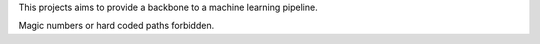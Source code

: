 This projects aims to provide a backbone to a machine learning pipeline.

Magic numbers or hard coded paths forbidden.